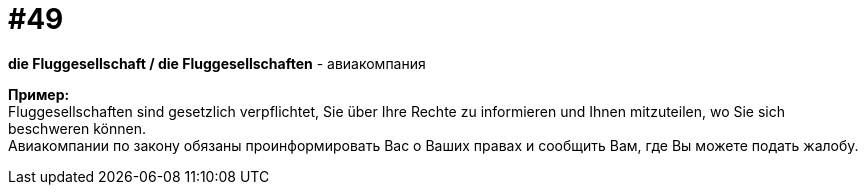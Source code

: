 [#16_049]
= #49
:hardbreaks:

*die Fluggesellschaft / die Fluggesellschaften* - авиакомпания

*Пример:*
Fluggesellschaften sind gesetzlich verpflichtet, Sie über Ihre Rechte zu informieren und Ihnen mitzuteilen, wo Sie sich beschweren können. 
Авиакомпании по закону обязаны проинформировать Вас о Ваших правах и сообщить Вам, где Вы можете подать жалобу.